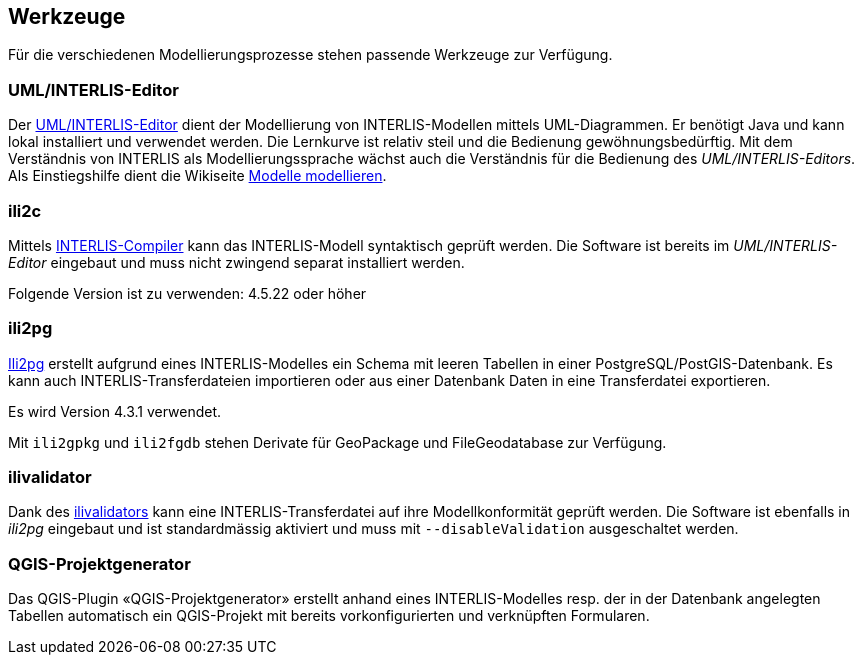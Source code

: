 == Werkzeuge

Für die verschiedenen Modellierungsprozesse stehen passende Werkzeuge zur Verfügung.

=== UML/INTERLIS-Editor

Der http://umleditor.org/[UML/INTERLIS-Editor] dient der Modellierung von INTERLIS-Modellen mittels UML-Diagrammen. Er benötigt Java und kann lokal installiert und verwendet werden. Die Lernkurve ist relativ steil und die Bedienung gewöhnungsbedürftig. Mit dem Verständnis von INTERLIS als Modellierungssprache wächst auch die Verständnis für die Bedienung des _UML/INTERLIS-Editors_. Als Einstiegshilfe dient die Wikiseite https://geoweb.rootso.org/redmine/projects/sogiswiki/wiki/Modelle_modellieren[Modelle modellieren].

=== ili2c

Mittels https://sourceforge.net/projects/umleditor/files/ili2c/[INTERLIS-Compiler] kann das INTERLIS-Modell syntaktisch geprüft werden. Die Software ist bereits im _UML/INTERLIS-Editor_ eingebaut und muss nicht zwingend separat installiert werden.

Folgende Version ist zu verwenden: 4.5.22 oder höher

=== ili2pg

http://www.eisenhutinformatik.ch/interlis/ili2pg/[Ili2pg] erstellt aufgrund eines INTERLIS-Modelles ein Schema mit leeren Tabellen in einer PostgreSQL/PostGIS-Datenbank. Es kann auch INTERLIS-Transferdateien importieren oder aus einer Datenbank Daten in eine Transferdatei exportieren.

Es wird Version 4.3.1 verwendet.

Mit `ili2gpkg` und `ili2fgdb` stehen Derivate für GeoPackage und FileGeodatabase zur Verfügung.

=== ilivalidator

Dank des https://github.com/claeis/ilivalidator>[ilivalidators] kann eine INTERLIS-Transferdatei auf ihre Modellkonformität geprüft werden. Die Software ist ebenfalls in _ili2pg_ eingebaut und ist standardmässig aktiviert und muss mit `--disableValidation` ausgeschaltet werden.

=== QGIS-Projektgenerator

Das QGIS-Plugin «QGIS-Projektgenerator» erstellt anhand eines INTERLIS-Modelles resp. der in der Datenbank angelegten Tabellen automatisch ein QGIS-Projekt mit bereits vorkonfigurierten und verknüpften Formularen. 
